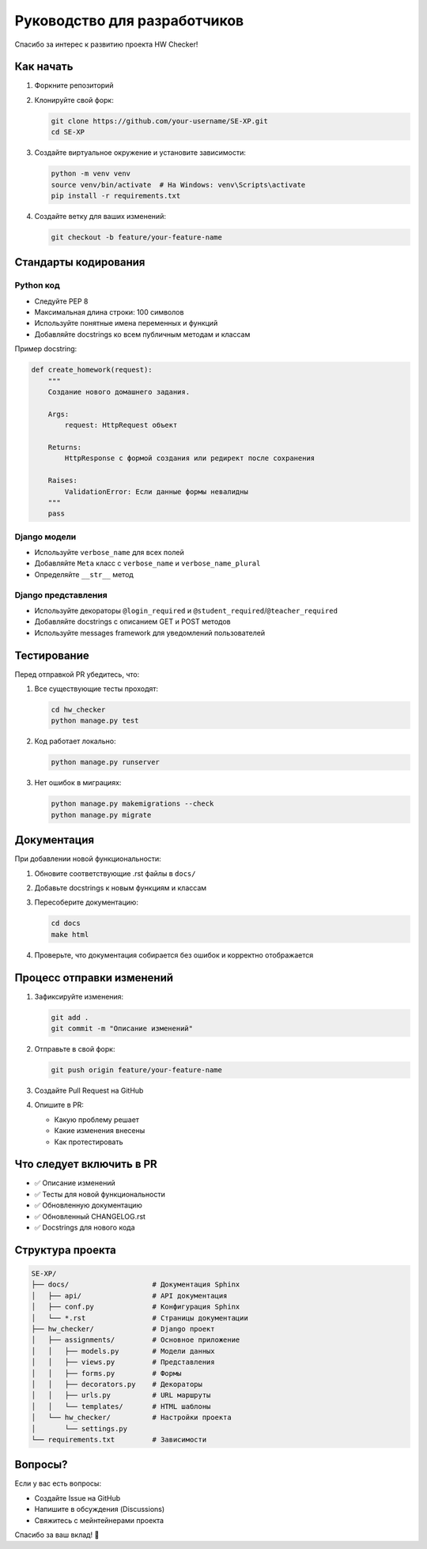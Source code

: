 Руководство для разработчиков
=============================

Спасибо за интерес к развитию проекта HW Checker!

Как начать
----------

1. Форкните репозиторий
2. Клонируйте свой форк:

   .. code-block:: bash
   
      git clone https://github.com/your-username/SE-XP.git
      cd SE-XP

3. Создайте виртуальное окружение и установите зависимости:

   .. code-block:: bash
   
      python -m venv venv
      source venv/bin/activate  # На Windows: venv\Scripts\activate
      pip install -r requirements.txt

4. Создайте ветку для ваших изменений:

   .. code-block:: bash
   
      git checkout -b feature/your-feature-name

Стандарты кодирования
---------------------

Python код
~~~~~~~~~~

* Следуйте PEP 8
* Максимальная длина строки: 100 символов
* Используйте понятные имена переменных и функций
* Добавляйте docstrings ко всем публичным методам и классам

Пример docstring:

.. code-block:: python

   def create_homework(request):
       """
       Создание нового домашнего задания.
       
       Args:
           request: HttpRequest объект
           
       Returns:
           HttpResponse с формой создания или редирект после сохранения
           
       Raises:
           ValidationError: Если данные формы невалидны
       """
       pass

Django модели
~~~~~~~~~~~~~

* Используйте ``verbose_name`` для всех полей
* Добавляйте ``Meta`` класс с ``verbose_name`` и ``verbose_name_plural``
* Определяйте ``__str__`` метод

Django представления
~~~~~~~~~~~~~~~~~~~~

* Используйте декораторы ``@login_required`` и ``@student_required``/``@teacher_required``
* Добавляйте docstrings с описанием GET и POST методов
* Используйте messages framework для уведомлений пользователей

Тестирование
------------

Перед отправкой PR убедитесь, что:

1. Все существующие тесты проходят:

   .. code-block:: bash
   
      cd hw_checker
      python manage.py test

2. Код работает локально:

   .. code-block:: bash
   
      python manage.py runserver

3. Нет ошибок в миграциях:

   .. code-block:: bash
   
      python manage.py makemigrations --check
      python manage.py migrate

Документация
------------

При добавлении новой функциональности:

1. Обновите соответствующие .rst файлы в ``docs/``
2. Добавьте docstrings к новым функциям и классам
3. Пересоберите документацию:

   .. code-block:: bash
   
      cd docs
      make html

4. Проверьте, что документация собирается без ошибок и корректно отображается

Процесс отправки изменений
--------------------------

1. Зафиксируйте изменения:

   .. code-block:: bash
   
      git add .
      git commit -m "Описание изменений"

2. Отправьте в свой форк:

   .. code-block:: bash
   
      git push origin feature/your-feature-name

3. Создайте Pull Request на GitHub

4. Опишите в PR:
   
   * Какую проблему решает
   * Какие изменения внесены
   * Как протестировать

Что следует включить в PR
--------------------------

* ✅ Описание изменений
* ✅ Тесты для новой функциональности
* ✅ Обновленную документацию
* ✅ Обновленный CHANGELOG.rst
* ✅ Docstrings для нового кода

Структура проекта
-----------------

.. code-block:: text

   SE-XP/
   ├── docs/                    # Документация Sphinx
   │   ├── api/                 # API документация
   │   ├── conf.py              # Конфигурация Sphinx
   │   └── *.rst                # Страницы документации
   ├── hw_checker/              # Django проект
   │   ├── assignments/         # Основное приложение
   │   │   ├── models.py        # Модели данных
   │   │   ├── views.py         # Представления
   │   │   ├── forms.py         # Формы
   │   │   ├── decorators.py    # Декораторы
   │   │   ├── urls.py          # URL маршруты
   │   │   └── templates/       # HTML шаблоны
   │   └── hw_checker/          # Настройки проекта
   │       └── settings.py
   └── requirements.txt         # Зависимости

Вопросы?
--------

Если у вас есть вопросы:

* Создайте Issue на GitHub
* Напишите в обсуждения (Discussions)
* Свяжитесь с мейнтейнерами проекта

Спасибо за ваш вклад! 🎉

